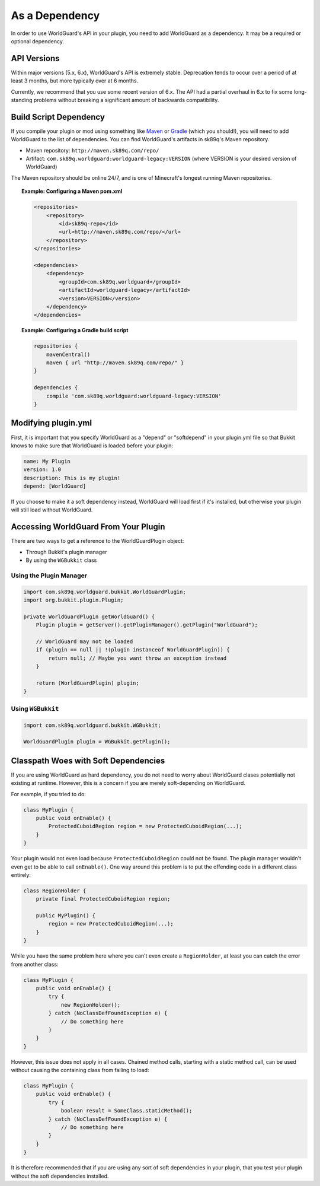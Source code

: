 ===============
As a Dependency
===============

In order to use WorldGuard's API in your plugin, you need to add WorldGuard as a dependency. It may be a required or optional dependency.

API Versions
============

Within major versions (5.x, 6.x), WorldGuard's API is extremely stable. Deprecation tends to occur over a period of at least 3 months, but more typically over at 6 months.

Currently, we recommend that you use some recent version of 6.x. The API had a partial overhaul in 6.x to fix some long-standing problems without breaking a significant amount of backwards compatibility.

Build Script Dependency
=======================

If you compile your plugin or mod using something like `Maven <https://maven.apache.org/>`_ or `Gradle <https://www.gradle.org/>`_ (which you should!), you will need to add WorldGuard to the list of dependencies. You can find WorldGuard's artifacts in sk89q's Maven repository.

* Maven repository: ``http://maven.sk89q.com/repo/``
* Artifact: ``com.sk89q.worldguard:worldguard-legacy:VERSION`` (where VERSION is your desired version of WorldGuard)

The Maven repository should be online 24/7, and is one of Minecraft's longest running Maven repositories.

.. topic:: Example: Configuring a Maven pom.xml

    .. code-block:: xml

        <repositories>
            <repository>
                <id>sk89q-repo</id>
                <url>http://maven.sk89q.com/repo/</url>
            </repository>
        </repositories>

        <dependencies>
            <dependency>
                <groupId>com.sk89q.worldguard</groupId>
                <artifactId>worldguard-legacy</artifactId>
                <version>VERSION</version>
            </dependency>
        </dependencies>

.. topic:: Example: Configuring a Gradle build script

    .. code-block:: groovy

        repositories {
            mavenCentral()
            maven { url "http://maven.sk89q.com/repo/" }
        }

        dependencies {
            compile 'com.sk89q.worldguard:worldguard-legacy:VERSION'
        }

Modifying plugin.yml
====================

First, it is important that you specify WorldGuard as a "depend" or "softdepend" in your plugin.yml file so that Bukkit knows to make sure that WorldGuard is loaded before your plugin:

.. code-block:: yaml

    name: My Plugin
    version: 1.0
    description: This is my plugin!
    depend: [WorldGuard]

If you choose to make it a soft dependency instead, WorldGuard will load first if it's installed, but otherwise your plugin will still load without WorldGuard.

Accessing WorldGuard From Your Plugin
=====================================

There are two ways to get a reference to the WorldGuardPlugin object:

* Through Bukkit's plugin manager
* By using the ``WGBukkit`` class

Using the Plugin Manager
~~~~~~~~~~~~~~~~~~~~~~~~

.. code-block:: java

    import com.sk89q.worldguard.bukkit.WorldGuardPlugin;
    import org.bukkit.plugin.Plugin;

    private WorldGuardPlugin getWorldGuard() {
        Plugin plugin = getServer().getPluginManager().getPlugin("WorldGuard");

        // WorldGuard may not be loaded
        if (plugin == null || !(plugin instanceof WorldGuardPlugin)) {
            return null; // Maybe you want throw an exception instead
        }

        return (WorldGuardPlugin) plugin;
    }

Using ``WGBukkit``
~~~~~~~~~~~~~~~~~~

.. code-block:: java

    import com.sk89q.worldguard.bukkit.WGBukkit;

    WorldGuardPlugin plugin = WGBukkit.getPlugin();

Classpath Woes with Soft Dependencies
=====================================

If you are using WorldGuard as hard dependency, you do not need to worry about WorldGuard clases potentially not existing at runtime. However, this is a concern if you are merely soft-depending on WorldGuard.

For example, if you tried to do:

.. code-block:: java

    class MyPlugin {
        public void onEnable() {
            ProtectedCuboidRegion region = new ProtectedCuboidRegion(...);
        }
    }

Your plugin would not even load because ``ProtectedCuboidRegion`` could not be found. The plugin manager wouldn't even get to be able to call ``onEnable()``. One way around this problem is to put the offending code in a different class entirely:

.. code-block:: java

    class RegionHolder {
        private final ProtectedCuboidRegion region;

        public MyPlugin() {
            region = new ProtectedCuboidRegion(...);
        }
    }

While you have the same problem here where you can't even create a ``RegionHolder``, at least you can catch the error from another class:

.. code-block:: java

    class MyPlugin {
        public void onEnable() {
            try {
                new RegionHolder();
            } catch (NoClassDefFoundException e) {
                // Do something here
            }
        }
    }

However, this issue does not apply in all cases. Chained method calls, starting with a static method call, can be used without causing the containing class from failing to load:

.. code-block:: java

    class MyPlugin {
        public void onEnable() {
            try {
                boolean result = SomeClass.staticMethod();
            } catch (NoClassDefFoundException e) {
                // Do something here
            }
        }
    }

It is therefore recommended that if you are using any sort of soft dependencies in your plugin, that you test your plugin without the soft dependencies installed.
